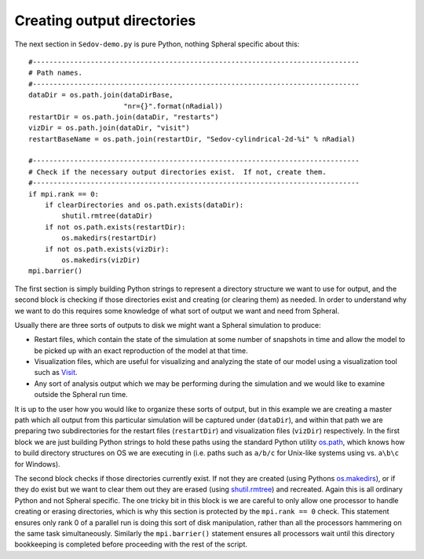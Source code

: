 ========================================
Creating output directories
========================================

The next section in ``Sedov-demo.py`` is pure Python, nothing Spheral specific about this::

    #-------------------------------------------------------------------------------
    # Path names.
    #-------------------------------------------------------------------------------
    dataDir = os.path.join(dataDirBase,
                           "nr={}".format(nRadial))
    restartDir = os.path.join(dataDir, "restarts")
    vizDir = os.path.join(dataDir, "visit")
    restartBaseName = os.path.join(restartDir, "Sedov-cylindrical-2d-%i" % nRadial)

    #-------------------------------------------------------------------------------
    # Check if the necessary output directories exist.  If not, create them.
    #-------------------------------------------------------------------------------
    if mpi.rank == 0:
        if clearDirectories and os.path.exists(dataDir):
            shutil.rmtree(dataDir)
        if not os.path.exists(restartDir):
            os.makedirs(restartDir)
        if not os.path.exists(vizDir):
            os.makedirs(vizDir)
    mpi.barrier()

The first section is simply building Python strings to represent a directory structure we want to use for output, and the second block is checking if those directories exist and creating (or clearing them) as needed.  In order to understand why we want to do this requires some knowledge of what sort of output we want and need from Spheral.

Usually there are three sorts of outputs to disk we might want a Spheral simulation to produce:

- Restart files, which contain the state of the simulation at some number of snapshots in time and allow the model to be picked up with an exact reproduction of the model at that time.
- Visualization files, which are useful for visualizing and analyzing the state of our model using a visualization tool such as `Visit <https://visit-dav.github.io/visit-website/>`_.
- Any sort of analysis output which we may be performing during the simulation and we would like to examine outside the Spheral run time.

It is up to the user how you would like to organize these sorts of output, but in this example we are creating a master path which all output from this particular simulation will be captured under (``dataDir``), and within that path we are preparing two subdirectories for the restart files (``restartDir``) and visualization files (``vizDir``) respectively.  In the first block we are just building Python strings to hold these paths using the standard Python utility `os.path <https://docs.python.org/3/library/os.path.html>`_, which knows how to build directory structures on OS we are executing in (i.e. paths such as ``a/b/c`` for Unix-like systems using vs. ``a\b\c`` for Windows).

The second block checks if those directories currently exist.  If not they are created (using Pythons `os.makedirs <https://docs.python.org/3/library/os.html#os.makedirs>`_), or if they do exist but we want to clear them out they are erased (using `shutil.rmtree <https://docs.python.org/3/library/shutil.html#shutil.rmtree>`_) and recreated.  Again this is all ordinary Python and not Spheral specific.  The one tricky bit in this block is we are careful to only allow one processor to handle creating or erasing directories, which is why this section is protected by the ``mpi.rank == 0`` check.  This statement ensures only rank 0 of a parallel run is doing this sort of disk manipulation, rather than all the processors hammering on the same task simultaneously.  Similarly the ``mpi.barrier()`` statement ensures all processors wait until this directory bookkeeping is completed before proceeding with the rest of the script.
